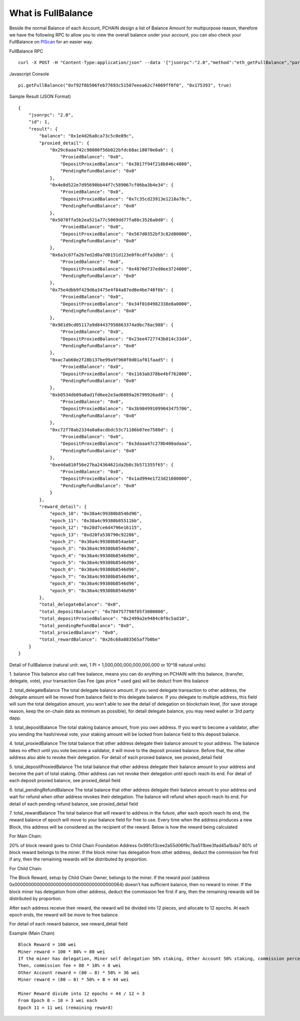 .. _What is FullBalance:

===================
What is FullBalance
===================

Beside the normal Balance of each Account, PCHAIN design a list of Balance Amount for multipurpose reason, therefore we have the following RPC to allow you to view the overall balance under your account, you can also check your FullBalance on `PIScan <https://piscan.pchain.org/fullBalance.html>`_ for an easier way.

FullBalance RPC
::
	curl -X POST -H "Content-Type:application/json" --data '{"jsonrpc":"2.0","method":"eth_getFullBalance","params":["0x f92f0b506feb77693c51507eeea62c74869ff0f0", "0x175393", true],"id":1}'

Javascript Console
::
	pi.getFullBalance("0xf92f0b506feb77693c51507eeea62c74869ff0f0", "0x175393", true)
Sample Result (JSON Format)
::
	{
	    "jsonrpc": "2.0",
	    "id": 1,
	    "result": {
	        "balance": "0x1e4d26a8ca73c5c0e89c",
	        "proxied_detail": {
	            "0x29c6aaa742c98000f56b022bfdc68ac18070e0ab": {
	                "ProxiedBalance": "0x0",
	                "DepositProxiedBalance": "0x3017f94f218b846c4000",
	                "PendingRefundBalance": "0x0"
	            },
	            "0x4e8d522e7d95690bb44f7c589067cf06ba3b4e34": {
	                "ProxiedBalance": "0x0",
	                "DepositProxiedBalance": "0x7c35cd23913e1218a78c",
	                "PendingRefundBalance": "0x0"
	            },
	            "0x5078ffa5b2ea521a77c5069dd77fa88c3526a0d0": {
	                "ProxiedBalance": "0x0",
	                "DepositProxiedBalance": "0x567d0352bf3c82d00000",
	                "PendingRefundBalance": "0x0"
	            },
	            "0x6a3c07fa2b7ed2d0a7d0151d123e0f0cdffa3dbb": {
	                "ProxiedBalance": "0x0",
	                "DepositProxiedBalance": "0x4870d737ed0ee3724000",
	                "PendingRefundBalance": "0x0"
	            },
	            "0x75e4dbb9f429d6a3475e4f84a87ed8e4be748f6b": {
	                "ProxiedBalance": "0x0",
	                "DepositProxiedBalance": "0x34f0184982338e8a0000",
	                "PendingRefundBalance": "0x0"
	            },
	            "0x981d9cd05117a9d84437958863374a9bc78ac988": {
	                "ProxiedBalance": "0x0",
	                "DepositProxiedBalance": "0x23ee4727743b014c33d4",
	                "PendingRefundBalance": "0x0"
	            },
	            "0xac7ab60e2f28b137be99a9f960f0d01af01faad5": {
	                "ProxiedBalance": "0x0",
	                "DepositProxiedBalance": "0x1163ab378be4bf762000",
	                "PendingRefundBalance": "0x0"
	            },
	            "0xb0534db09a8ad1fd6ee2e3ad6889a26799926ad8": {
	                "ProxiedBalance": "0x0",
	                "DepositProxiedBalance": "0x3b984991099043475706",
	                "PendingRefundBalance": "0x0"
	            },
	            "0xc72f78ab2334a0a8acdbdc53c71186b07ee7580d": {
	                "ProxiedBalance": "0x0",
	                "DepositProxiedBalance": "0x3daaa47c278b400adaaa",
	                "PendingRefundBalance": "0x0"
	            },
	            "0xe4da810f56e27ba24364621da2b0c3b571355f65": {
	                "ProxiedBalance": "0x0",
	                "DepositProxiedBalance": "0x1ad994e1723d21600000",
	                "PendingRefundBalance": "0x0"
	            }
	        },
	        "reward_detail": {
	            "epoch_10": "0x38a4c99380b8546d96",
	            "epoch_11": "0x38a4c99380b85511bb",
	            "epoch_12": "0x28d7ce6d4796e16115",
	            "epoch_13": "0xd20fa530790c92286",
	            "epoch_2": "0x38a4c99380b854aeb8",
	            "epoch_3": "0x38a4c99380b8546d96",
	            "epoch_4": "0x38a4c99380b8546d96",
	            "epoch_5": "0x38a4c99380b8546d96",
	            "epoch_6": "0x38a4c99380b8546d96",
	            "epoch_7": "0x38a4c99380b8546d96",
	            "epoch_8": "0x38a4c99380b8546d96",
	            "epoch_9": "0x38a4c99380b8546d96"
	        },
	        "total_delegateBalance": "0x0",
	        "total_depositBalance": "0x784757798f05f3000000",
	        "total_depositProxiedBalance": "0x2499a2e9484c0f0c5ad10",
	        "total_pendingRefundBalance": "0x0",
	        "total_proxiedBalance": "0x0",
	        "total_rewardBalance": "0x26c68a883565af7b0be"
	    }
	}

Detail of FullBalance
(natural unit: wei, 1 PI = 1,000,000,000,000,000,000 or 10^18 natural units)

1.	balance
This balance also call free balance, means you can do anything on PCHAIN with this balance, (transfer, delegate, vote), your transaction Gas Fee (gas price * used gas) will be deduct from this balance
	
2.	total_delegateBalance
The total delegate balance amount. If you send delegate transaction to other address, the delegate amount will be moved from balance field to this delegate balance. If you delegate to multiple address, this field will sum the total delegation amount, you won’t able to see the detail of delegation on blockchain level, (for save storage reason, keep the on-chain data as minimum as possible), for detail delegate balance, you may need wallet or 3rd party dapp.

3.	total_depositBalance
The total staking balance amount, from you own address. If you want to become a validator, after you sending the hash/reveal vote, your staking amount will be locked from balance field to this deposit balance.
	
4.	total_proxiedBalance
The total balance that other address delegate their balance amount to your address. The balance takes no effect until you vote become a validator, it will move to the deposit proxied balance. Before that, the other address also able to revoke their delegation.
For detail of each proxied balance, see proxied_detail field

5.	total_depositProxiedBalance
The total balance that other address delegate their balance amount to your address and become the part of total staking. Other address can not revoke their delegation until epoch reach its end.
For detail of each deposit proxied balance, see proxied_detail field

6.	total_pendingRefundBalance
The total balance that other address delegate their balance amount to your address and wait for refund when other address revokes their delegation. The balance will refund when epoch reach its end.
For detail of each pending refund balance, see proxied_detail field

7.	total_rewardBalance
The total balance that will reward to address in the future, after each epoch reach its end, the reward balance of epoch will move to your balance field for free to use.
Every time when the address produces a new Block, this address will be considered as the recipient of the reward. Below is how the reward being calculated

| For Main Chain:
20% of block reward goes to Child Chain Foundation Address 0x991cf3cee2a55d06f9c7ba511bee3fad45a1bda7
80% of block reward belongs to the miner. If the block miner has delegation from other address, deduct the commission fee first if any, then the remaining rewards will be distributed by proportion.

| For Child Chain:
The Block Reward, setup by Child Chain Owner, belongs to the miner. If the reward pool (address 0x000000000000000000000000000000000000064) doesn’t has sufficient balance, then no reward to miner.
If the block miner has delegation from other address, deduct the commission fee first if any, then the remaining rewards will be distributed by proportion.

After each address receive their reward, the reward will be divided into 12 pieces, and allocate to 12 epochs. At each epoch ends, the reward will be move to free balance.

For detail of each reward balance, see reward_detail field

Example (Main Chain)
::
	Block Reward = 100 wei
	Miner reward = 100 * 80% = 80 wei
	If the miner has delegation, Miner self delegation 50% staking, Other Account 50% staking, commission percentage 10%
	Then, commission fee = 80 * 10% = 8 wei
	Other Account reward = (80 – 8) * 50% = 36 wei
	Miner reward = (80 – 8) * 50% + 8 = 44 wei

	Miner Reward divide into 12 epochs = 44 / 12 = 3
	From Epoch 0 – 10 = 3 wei each
	Epoch 11 = 11 wei (remaining reward)


